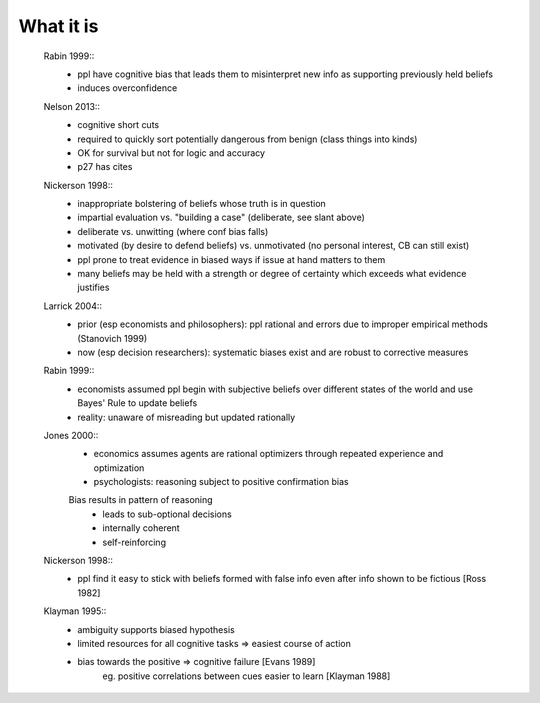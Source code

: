 What it is
==========

    Rabin 1999::
        - ppl have cognitive bias that leads them to misinterpret new info as
          supporting previously held beliefs
        - induces overconfidence

    Nelson 2013::
        - cognitive short cuts
        - required to quickly sort potentially dangerous from benign (class things into kinds)
        - OK for survival but not for logic and accuracy
        - p27 has cites

    Nickerson 1998::
        - inappropriate bolstering of beliefs whose truth is in question
        - impartial evaluation vs. "building a case" (deliberate, see slant above)
        - deliberate vs. unwitting (where conf bias falls)
        - motivated (by desire to defend beliefs) vs. unmotivated (no personal interest, CB can still exist)
        - ppl prone to treat evidence in biased ways if issue at hand matters to them
        - many beliefs may be held with a strength or degree of certainty which exceeds what evidence justifies

    Larrick 2004::
        - prior (esp economists and philosophers): ppl rational and errors due to
          improper empirical methods (Stanovich 1999)
        - now (esp decision researchers): systematic biases exist and are robust to corrective measures

    Rabin 1999::
        - economists assumed ppl begin with subjective beliefs over different
          states of the world and use Bayes' Rule to update beliefs
        - reality: unaware of misreading but updated rationally

    Jones 2000::
        - economics assumes agents are rational optimizers through repeated experience and optimization
        - psychologists: reasoning subject to positive confirmation bias

        Bias results in pattern of reasoning
            - leads to sub-optional decisions
            - internally coherent
            - self-reinforcing

    Nickerson 1998::
        - ppl find it easy to stick with beliefs formed with false info even after info shown to be fictious [Ross 1982]

    Klayman 1995::
        - ambiguity supports biased hypothesis
        - limited resources for all cognitive tasks => easiest course of action
        - bias towards the positive => cognitive failure [Evans 1989]
            eg. positive correlations between cues easier to learn [Klayman 1988]
